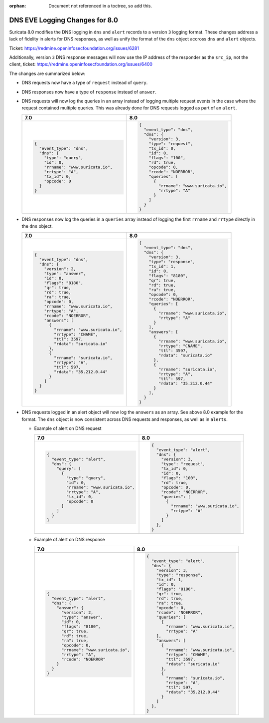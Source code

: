 :orphan: Document not referenced in a toctree, so add this.

DNS EVE Logging Changes for 8.0
===============================

Suricata 8.0 modifies the DNS logging in ``dns`` and ``alert`` records
to a version ``3`` logging format. These changes address a lack of
fidelity in alerts for DNS responses, as well as unify the format of
the ``dns`` object accross ``dns`` and ``alert`` objects.

Ticket: https://redmine.openinfosecfoundation.org/issues/6281

Additionally, version ``3`` DNS response messages will now use the IP
address of the responder as the ``src_ip``, not the client, ticket:
https://redmine.openinfosecfoundation.org/issues/6400

The changes are summarized below:

* DNS requests now have a type of ``request`` instead of ``query``.

* DNS responses now have a type of ``response`` instead of ``answer``.

* DNS requests will now log the queries in an array instead of logging
  multiple request events in the case where the request contained
  multiple queries. This was already done for DNS requests logged as
  part of an ``alert``.

  .. list-table::
     :widths: 50 50
     :header-rows: 1

     * - 7.0
       - 8.0
     * - .. code-block::

             {
               "event_type": "dns",
               "dns": {
                 "type": "query",
                 "id": 0,
                 "rrname": "www.suricata.io",
                 "rrtype": "A",
                 "tx_id": 0,
                 "opcode": 0
               }
             }

       - .. code-block::

             {
               "event_type": "dns",
               "dns": {
                 "version": 3,
                 "type": "request",
                 "tx_id": 0,
                 "id": 0,
                 "flags": "100",
                 "rd": true,
                 "opcode": 0,
                 "rcode": "NOERROR",
                 "queries": [
                   {
                     "rrname": "www.suricata.io",
                     "rrtype": "A"
                   }
                 ]
               }
             }

* DNS responses now log the queries in a ``queries`` array instead of
  logging the first ``rrname`` and ``rrtype`` directly in the ``dns``
  object.

  .. list-table::
     :header-rows: 1

     * - 7.0
       - 8.0
     * - .. code-block::

           {
             "event_type": "dns",
             "dns": {
               "version": 2,
               "type": "answer",
               "id": 0,
               "flags": "8180",
               "qr": true,
               "rd": true,
               "ra": true,
               "opcode": 0,
               "rrname": "www.suricata.io",
               "rrtype": "A",
               "rcode": "NOERROR",
               "answers": [
                 {
                   "rrname": "www.suricata.io",
                   "rrtype": "CNAME",
                   "ttl": 3597,
                   "rdata": "suricata.io"
                 },
                 {
                   "rrname": "suricata.io",
                   "rrtype": "A",
                   "ttl": 597,
                   "rdata": "35.212.0.44"
                 }
               ]
             }
           }
       - .. code-block::

             {
               "event_type": "dns",
               "dns": {
                 "version": 3,
                 "type": "response",
                 "tx_id": 1,
                 "id": 0,
                 "flags": "8180",
                 "qr": true,
                 "rd": true,
                 "ra": true,
                 "opcode": 0,
                 "rcode": "NOERROR",
                 "queries": [
                   {
                     "rrname": "www.suricata.io",
                     "rrtype": "A"
                   }
                 ],
                 "answers": [
                   {
                     "rrname": "www.suricata.io",
                     "rrtype": "CNAME",
                     "ttl": 3597,
                     "rdata": "suricata.io"
                   },
                   {
                     "rrname": "suricata.io",
                     "rrtype": "A",
                     "ttl": 597,
                     "rdata": "35.212.0.44"
                   }
                 ],
               }
             }

* DNS requests logged in an alert object will now log the ``answers``
  as an array. See above 8.0 example for the format. The ``dns``
  object is now consistent across DNS requests and responses, as well
  as in ``alerts``.

  * Example of alert on DNS request

    .. list-table::
       :header-rows: 1

       * - 7.0
         - 8.0
       * - .. code-block::

               {
                 "event_type": "alert",
                 "dns": {
                   "query": [
                     {
                       "type": "query",
                       "id": 0,
                       "rrname": "www.suricata.io",
                       "rrtype": "A",
                       "tx_id": 0,
                       "opcode": 0
                     }
                   ]
                 }
               }

         - .. code-block::

               {
                 "event_type": "alert",
                 "dns": {
                   "version": 3,
                   "type": "request",
                   "tx_id": 0,
                   "id": 0,
                   "flags": "100",
                   "rd": true,
                   "opcode": 0,
                   "rcode": "NOERROR",
                   "queries": [
                     {
                       "rrname": "www.suricata.io",
                       "rrtype": "A"
                     }
                   ]
                 },
               }

  * Example of alert on DNS response
  
    .. list-table::
      :header-rows: 1

      * - 7.0
        - 8.0
      * - .. code-block::

              {
                "event_type": "alert",
                "dns": {
                  "answer": {
                    "version": 2,
                    "type": "answer",
                    "id": 0,
                    "flags": "8180",
                    "qr": true,
                    "rd": true,
                    "ra": true,
                    "opcode": 0,
                    "rrname": "www.suricata.io",
                    "rrtype": "A",
                    "rcode": "NOERROR"
                  }
                }
              }

        - .. code-block::

              {
                "event_type": "alert",
                "dns": {
                  "version": 3,
                  "type": "response",
                  "tx_id": 1,
                  "id": 0,
                  "flags": "8180",
                  "qr": true,
                  "rd": true,
                  "ra": true,
                  "opcode": 0,
                  "rcode": "NOERROR",
                  "queries": [
                    {
                      "rrname": "www.suricata.io",
                      "rrtype": "A"
                  ],
                  "answers": [
                    {
                      "rrname": "www.suricata.io",
                      "rrtype": "CNAME",
                      "ttl": 3597,
                      "rdata": "suricata.io"
                    },
                    {
                      "rrname": "suricata.io",
                      "rrtype": "A",
                      "ttl": 597,
                      "rdata": "35.212.0.44"
                    }
                  ]
                },
              }
